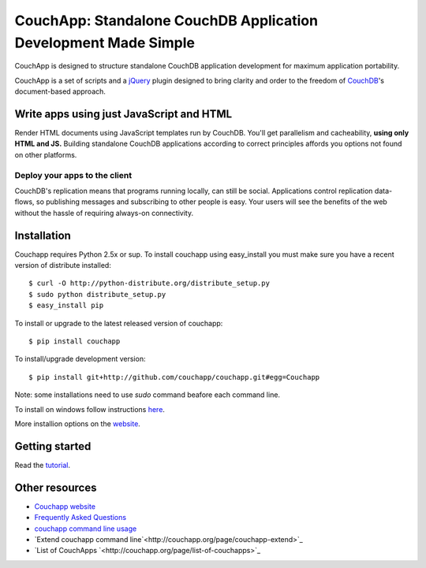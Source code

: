 CouchApp: Standalone CouchDB Application Development Made Simple
================================================================

CouchApp is designed to structure standalone CouchDB application
development for maximum application portability.

CouchApp is a set of scripts and a `jQuery <http://jquery.com>`_ plugin
designed  to bring clarity and order to the freedom of
`CouchDB <http://couchdb.apache.org>`_'s document-based approach.

Write apps using just JavaScript and HTML
-----------------------------------------

Render HTML documents using JavaScript templates run by CouchDB. You'll
get parallelism and cacheability, **using only HTML and JS.** Building
standalone CouchDB applications according to correct principles affords
you options not found on other platforms.

Deploy your apps to the client
++++++++++++++++++++++++++++++

CouchDB's replication means that programs running locally, can still be
social. Applications control replication data-flows, so publishing
messages and subscribing to other people is easy. Your users will see
the benefits of the web without the hassle of requiring always-on
connectivity.

Installation
------------

Couchapp requires Python 2.5x or sup. To install couchapp using
easy_install you must make sure you have a recent version of distribute
installed::

    $ curl -O http://python-distribute.org/distribute_setup.py
    $ sudo python distribute_setup.py
    $ easy_install pip

To install or upgrade to the latest released version of couchapp::

    $ pip install couchapp

To install/upgrade development version::
   
    $ pip install git+http://github.com/couchapp/couchapp.git#egg=Couchapp

Note: some installations need to use *sudo* command beafore each command
line.

To install on windows follow instructions `here
<http://www.couchapp.org/page/windows-python-installers>`_.

More installion options on the `website
<http://www.couchapp.org/page/installing>`_.

Getting started
---------------

Read the `tutorial <http://www.couchapp.org/page/getting-started>`_.

Other resources
---------------

* `Couchapp website <http://couchapp.org>`_
* `Frequently Asked Questions <http://couchapp.org/page/faq>`_
* `couchapp command line usage
  <http://couchapp.org/page/couchapp-usage>`_
* `Extend couchapp command line`<http://couchapp.org/page/couchapp-extend>`_
* `List of CouchApps `<http://couchapp.org/page/list-of-couchapps>`_

